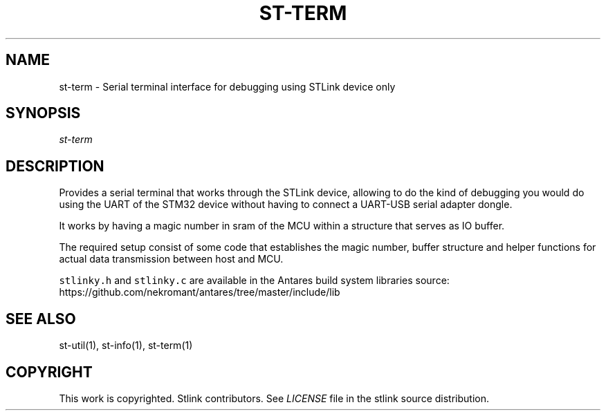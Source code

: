 .TH ST-TERM 1 "Sep 2016" "Open Source STMicroelectronics Stlink Tools" "STLINK"
.SH NAME
.PP
st-term - Serial terminal interface for debugging using STLink device
only
.SH SYNOPSIS
.PP
\f[I]st-term\f[]
.SH DESCRIPTION
.PP
Provides a serial terminal that works through the STLink device,
allowing to do the kind of debugging you would do using the UART of the
STM32 device without having to connect a UART-USB serial adapter dongle.
.PP
It works by having a magic number in sram of the MCU within a structure
that serves as IO buffer.
.PP
The required setup consist of some code that establishes the magic
number, buffer structure and helper functions for actual data
transmission between host and MCU.
.PP
\f[C]stlinky.h\f[] and \f[C]stlinky.c\f[] are available in the Antares
build system libraries source:
https://github.com/nekromant/antares/tree/master/include/lib
.SH SEE ALSO
.PP
st-util(1), st-info(1), st-term(1)
.SH COPYRIGHT
.PP
This work is copyrighted.
Stlink contributors.
See \f[I]LICENSE\f[] file in the stlink source distribution.

